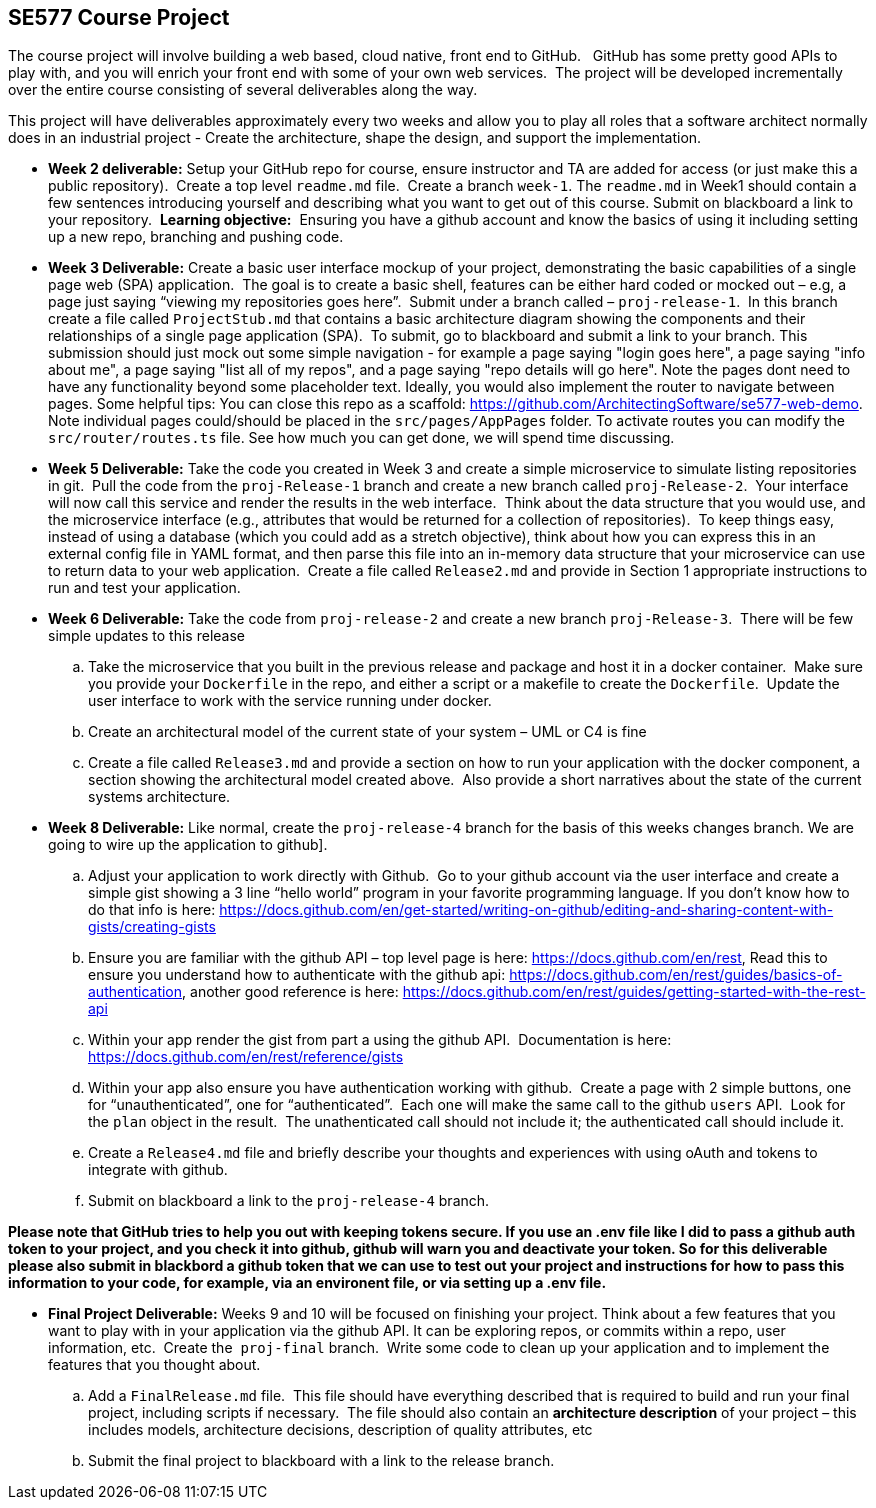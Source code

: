 == SE577 Course Project

The course project will involve building a web based, cloud native, front end to GitHub.   GitHub has some pretty good APIs to play with, and you will enrich your front end with some of your own web services.  The project will be developed incrementally over the entire course consisting of several deliverables along the way.

This project will have deliverables approximately every two weeks and allow you to play all roles that a software architect normally does in an industrial project - Create the architecture, shape the design, and support the implementation. 


- [[w2]] **Week 2 deliverable:** Setup your GitHub repo for course, ensure instructor and TA are added for access (or just make this a public repository).  Create a top level `readme.md` file.  Create a branch `week-1`. The `readme.md` in Week1 should contain a few sentences introducing yourself and describing what you want to get out of this course. Submit on blackboard a link to your repository.  **Learning objective:**  Ensuring you have a github account and know the basics of using it including setting up a new repo, branching and pushing code.

- [[w3]] **Week 3 Deliverable:** Create a basic user interface mockup of your project, demonstrating the basic capabilities of a single page web (SPA) application.  The goal is to create a basic shell, features can be either hard coded or mocked out – e.g, a page just saying “viewing my repositories goes here”.  Submit under a branch called – `proj-release-1`.  In this branch create a file called `ProjectStub.md` that contains a basic architecture diagram showing the components and their relationships of a single page application (SPA).  To submit, go to blackboard and submit a link to your branch.  This submission should just mock out some simple navigation - for example a page saying "login goes here", a page saying "info about me", a page saying "list all of my repos", and a page saying "repo details will go here".  Note the pages dont need to have any functionality beyond some placeholder text.  Ideally, you would also implement the router to navigate between pages.  Some helpful tips:  You can close this repo as a scaffold:  https://github.com/ArchitectingSoftware/se577-web-demo.  Note individual pages could/should be placed in the `src/pages/AppPages` folder.  To activate routes you can modify the `src/router/routes.ts` file.  See how much you can get done, we will spend time discussing. 

- [[w5]] **Week 5 Deliverable:** Take the code you created in Week 3 and create a simple microservice to simulate listing repositories in git.  Pull the code from the `proj-Release-1` branch and create a new branch called `proj-Release-2`.  Your interface will now call this service and render the results in the web interface.  Think about the data structure that you would use, and the microservice interface (e.g., attributes that would be returned for a collection of repositories).  To keep things easy, instead of using a database (which you could add as a stretch objective), think about how you can express this in an external config file in YAML format, and then parse this file into an in-memory data structure that your microservice can use to return data to your web application.  Create a file called `Release2.md` and provide in Section 1 appropriate instructions to run and test your application.

- [[w6]] **Week 6 Deliverable:**  Take the code from `proj-release-2` and create a new branch `proj-Release-3`.  There will be few simple updates to this release
    .. Take the microservice that you built in the previous release and package and host it in a docker container.  Make sure you provide your `Dockerfile` in the repo, and either a script or a makefile to create the `Dockerfile`.  Update the user interface to work with the service running under docker.

    .. Create an architectural model of the current state of your system – UML or C4 is fine

    .. Create a file called `Release3.md` and provide a section on how to run your application with the docker component, a section showing the architectural model created above.  Also provide a short narratives about the state of the current systems architecture.


- [[w8]] **Week 8 Deliverable:** Like normal, create the `proj-release-4` branch for the basis of this weeks changes branch. We are going to wire up the application to github]. 

  .. Adjust your application to work directly with Github.  Go to your github account via the user interface and create a simple gist showing a 3 line “hello world” program in your favorite programming language. If you don’t know how to do that info is here: https://docs.github.com/en/get-started/writing-on-github/editing-and-sharing-content-with-gists/creating-gists

  .. Ensure you are familiar with the github API – top level page is here: https://docs.github.com/en/rest,  Read this to ensure you understand how to authenticate with the github api: https://docs.github.com/en/rest/guides/basics-of-authentication, another good reference is here: https://docs.github.com/en/rest/guides/getting-started-with-the-rest-api

  .. Within your app render the gist from part a using the github API.  Documentation is here:  https://docs.github.com/en/rest/reference/gists

  .. Within your app also ensure you have authentication working with github.  Create a page with 2 simple buttons, one for “unauthenticated”, one for “authenticated”.  Each one will make the same call to the github `users` API.  Look for the `plan` object in the result.  The unathenticated call should not include it; the authenticated call should include it.

  .. Create a `Release4.md` file and briefly describe your thoughts and experiences with using oAuth and tokens to integrate with github.

  .. Submit on blackboard a link to the `proj-release-4` branch.

**Please note that GitHub tries to help you out with keeping tokens secure.  If you use an .env file like I did to pass a github auth token to your project, and you check it into github, github will warn you and deactivate your token.  So for this deliverable please also submit in blackbord a github token that we can use to test out your project and instructions for how to pass this information to your code, for example, via an environent file, or via setting up a .env file.**

- [[final]] **Final Project Deliverable:** Weeks 9 and 10 will be focused on finishing your project.  Think about a few features that you want to play with in your application via the github API.  It can be exploring repos, or commits within a repo, user information, etc.  Create the  `proj-final` branch.  Write some code to clean up your application and to implement the features that you thought about.
   
    .. Add a `FinalRelease.md` file.  This file should have everything described that is required to build and run your final project, including scripts if necessary.  The file should also contain an **architecture description** of your project – this includes models, architecture decisions, description of quality attributes, etc

    .. Submit the final project to blackboard with a link to the release branch.
